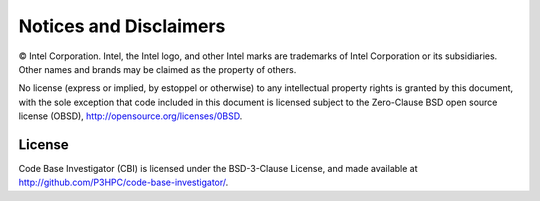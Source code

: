 Notices and Disclaimers
#######################

© Intel Corporation. Intel, the Intel logo, and other Intel marks are
trademarks of Intel Corporation or its subsidiaries. Other names and brands may
be claimed as the property of others.

No license (express or implied, by estoppel or otherwise) to any intellectual
property rights is granted by this document, with the sole exception that code
included in this document is licensed subject to the Zero-Clause BSD open
source license (OBSD), http://opensource.org/licenses/0BSD.

License
=======

Code Base Investigator (CBI) is licensed under the BSD-3-Clause License, and
made available at http://github.com/P3HPC/code-base-investigator/.
